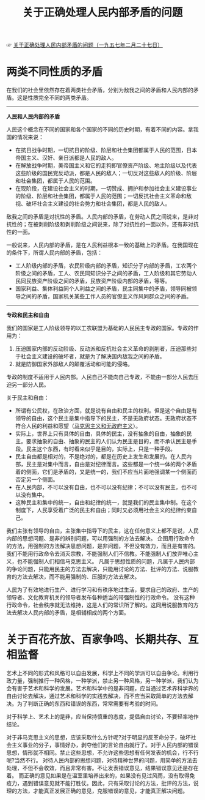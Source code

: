 :PROPERTIES:
:ID:       d933c274-8113-499f-9ba2-7b6405349866
:END:
#+TITLE: 关于正确处理人民内部矛盾的问题
#+filetags: :book:politics:

☞ [[https://www.marxists.org/chinese/maozedong/marxist.org-chinese-mao-19570227.htm][关于正确处理人民内部矛盾的问题（一九五七年二月二十七日）]]

* 目录                                                    :TOC_4_gh:noexport:
- [[#两类不同性质的矛盾][两类不同性质的矛盾]]
- [[#关于百花齐放百家争鸣长期共存互相监督][关于百花齐放、百家争鸣、长期共存、互相监督]]

* 两类不同性质的矛盾
  在我们的社会里依然存在着两类社会矛盾，分别为敌我之间的矛盾和人民内部的矛盾。这是性质完全不同的两类矛盾。

  -----

  *人民和人民内部的矛盾*
  
  人民这个概念在不同的国家和各个国家的不同的历史时期，有着不同的内容。拿我国的情况来说：
  + 在抗日战争时期，一切抗日的阶级、阶层和社会集团都属于人民的范围，日本帝国主义、汉奸、亲日派都是人民的敌人。
  + 在解放战争时期，美帝国主义和它的走狗即官僚资产阶级、地主阶级以及代表这些阶级的国民党反动派，都是人民的敌人；一切反对这些敌人的阶级、阶层和社会集团，都属于人民的范围。
  + 在现阶段，在建设社会主义的时期，一切赞成、拥护和参加社会主义建设事业的阶级、阶层和社会集团，都属于人民的范围；一切反抗社会主义革命和敌视、破坏社会主义建设的社会势力和社会集团，都是人民的敌人。

  敌我之间的矛盾是对抗性的矛盾。人民内部的矛盾，在劳动人民之间说来，是非对抗性的；在被剥削阶级和剥削阶级之间说来，除了对抗性的一面以外，还有非对抗性的一面。

  一般说来，人民内部的矛盾，是在人民利益根本一致的基础上的矛盾。在我国现在的条件下，所谓人民内部的矛盾，包括：
  + 工人阶级内部的矛盾，农民阶级内部的矛盾，知识分子内部的矛盾，工农两个阶级之间的矛盾，工人、农民同知识分子之间的矛盾，工人阶级和其它劳动人民同民族资产阶级之间的矛盾，民族资产阶级内部的矛盾，等等。
  + 国家利益、集体利益同个人利益之间的矛盾，民主同集中的矛盾，领导同被领导之间的矛盾，国家机关某些工作人员的官僚主义作风同群众之间的矛盾。

  -----

  *专政和民主和自由*
  
  我们的国家是工人阶级领导的以工农联盟为基础的人民民主专政的国家。专政的作用为：
  1. 压迫国家内部的反动阶级、反动派和反抗社会主义革命的剥削者，压迫那些对于社会主义建设的破坏者，就是为了解决国内敌我之间的矛盾。
  2. 就是防御国家外部敌人的颠覆活动和可能的侵略。
     
  专政的制度不适用于人民内部。人民自己不能向自己专政，不能由一部分人民去压迫另一部分人民。

  关于民主和自由：
  + 所谓有公民权，在政治方面，就是说有自由和民主的权利。但是这个自由是有领导的自由，这个民主是集中指导下的民主，不是无政府状态。无政府状态不符合人民的利益和愿望（[[id:056dc7c9-b518-4fc1-bcb4-4092684c23de][马克思主义和无政府主义]]）。
  + 实际上，世界上只有具体的自由，具体的民主，没有抽象的自由，抽象的民主。要求抽象的自由、抽象的民主的人们认为民主是目的，而不承认民主是手段。民主这个东西，有时看来似乎是目的，实际上，只是一种手段。
  + 民主自由都是相对的，不是绝对的，都是在历史上发生和发展的。在人民内部，民主是对集中而言，自由是对纪律而言。这些都是一个统一体的两个矛盾着的侧面，它们是矛盾的，又是统一的，我们不应当片面地强调某一个侧面而否定另一个侧面。
  + 在人民内部，不可以没有自由，也不可以没有纪律；不可以没有民主，也不可以没有集中。
  + 这种民主和集中的统一，自由和纪律的统一，就是我们的民主集中制。在这个制度下，人民享受着广泛的民主和自由；同时又必须用社会主义的纪律约束自己。

  我们主张有领导的自由，主张集中指导下的民主，这在任何意义上都不是说，人民内部的思想问题、是非的辨别问题，可以用强制的方法去解决。
  企图用行政命令的方法，用强制的方法解决思想问题，是非问题，不但没有效力，而且是有害的。我们不能用行政命令去消灭宗教，不能强制人们不信教。不能强制人们放弃唯心主义，也不能强制人们相信马克思主义。
  凡属于思想性质的问题，凡属于人民内部的争论问题，只能用民主的方法去解决，只能用讨论的方法、批评的方法、说服教育的方法去解决，而不能用强制的、压服的方法去解决。

  人民为了有效地进行生产、进行学习和有秩序地过生活，要求自己的政府、生产的领导者、文化教育机关的领导者发布各种适当的带强制性的行政命令。
  没有这种行政命令，社会秩序就无法维持，这是人们的常识所了解的。这同用说服教育的方法去解决人民内部的矛盾，是相辅相成的两个方面。
  
* 关于百花齐放、百家争鸣、长期共存、互相监督
  艺术上不同的形式和风格可以自由发展，科学上不同的学派可以自由争论。利用行政力量，强制推行一种风格，一种学派，禁止另一种风格，另一种学派，我们认为会有害于艺术和科学的发展。艺术和科学中的是非问题，应当通过艺术界科学界的自由讨论去解决，通过艺术和科学的实践去解决，而不应当采取简单的方法去解决。为了判断正确的东西和错误的东西，常常需要有考验的时间。

  对于科学上、艺术上的是非，应当保持慎重的态度，提倡自由讨论，不要轻率地作结论。

  对于非马克思主义的思想，应该采取什么方针呢?对于明显的反革命分子，破坏社会主义事业的分子，事情好办，剥夺他们的言论自由就行了。对于人民内部的错误思想，情形就不相同。禁止这些思想，不允许这些思想有任何发表的机会，行不行呢?当然不行。
  对待人民内部的思想问题，对待精神世界的问题，用简单的方法去处理，不但不会收效，而且非常有害。不让发表错误意见，结果错误意见还是存在着。
  而正确的意见如果是在温室里培养出来的，如果没有见过风雨，没有取得免疫力，遇到错误意见就不能打胜仗。因此，只有采取讨论的方法，批评的方法，说理的方法，才能真正发展正确的意见，克服错误的意见，才能真正解决问题。

